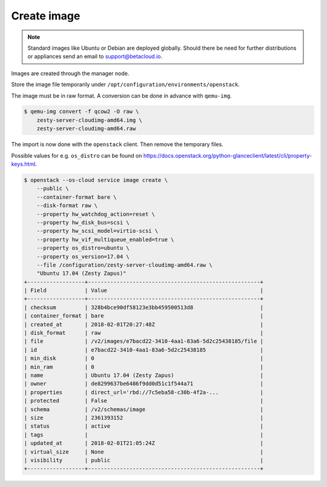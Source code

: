============
Create image
============

.. note::

   Standard images like Ubuntu or Debian are deployed globally. Should there be need for further distributions or appliances send an email to support@betacloud.io.

Images are created through the manager node.

Store the image file temporarily under ``/opt/configuration/environments/openstack``.

The image must be in raw format. A conversion can be done in advance with ``qemu-img``.

.. code-block:: none

   $ qemu-img convert -f qcow2 -O raw \
       zesty-server-cloudimg-amd64.img \
       zesty-server-cloudimg-amd64.raw

The import is now done with the ``openstack`` client. Then remove the temporary files.

Possible values for e.g. ``os_distro`` can be found on https://docs.openstack.org/python-glanceclient/latest/cli/property-keys.html.

.. code-block:: none

   $ openstack --os-cloud service image create \
       --public \
       --container-format bare \
       --disk-format raw \
       --property hw_watchdog_action=reset \
       --property hw_disk_bus=scsi \
       --property hw_scsi_model=virtio-scsi \
       --property hw_vif_multiqueue_enabled=true \
       --property os_distro=ubuntu \
       --property os_version=17.04 \
       --file /configuration/zesty-server-cloudimg-amd64.raw \
       "Ubuntu 17.04 (Zesty Zapus)"
   +------------------+------------------------------------------------------+
   | Field            | Value                                                |
   +------------------+------------------------------------------------------+
   | checksum         | 328b4bce90df58123e3bb459500513d8                     |
   | container_format | bare                                                 |
   | created_at       | 2018-02-01T20:27:48Z                                 |
   | disk_format      | raw                                                  |
   | file             | /v2/images/e7bacd22-3410-4aa1-83a6-5d2c25438185/file |
   | id               | e7bacd22-3410-4aa1-83a6-5d2c25438185                 |
   | min_disk         | 0                                                    |
   | min_ram          | 0                                                    |
   | name             | Ubuntu 17.04 (Zesty Zapus)                           |
   | owner            | de8299637be6486f9dd0d51c1f544a71                     |
   | properties       | direct_url='rbd://7c5eba58-c30b-4f2a-...             |
   | protected        | False                                                |
   | schema           | /v2/schemas/image                                    |
   | size             | 2361393152                                           |
   | status           | active                                               |
   | tags             |                                                      |
   | updated_at       | 2018-02-01T21:05:24Z                                 |
   | virtual_size     | None                                                 |
   | visibility       | public                                               |
   +------------------+------------------------------------------------------+
